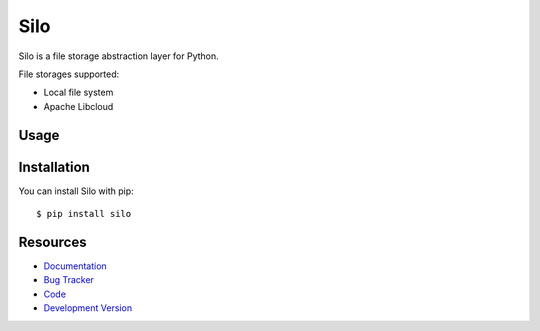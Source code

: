 Silo
==========

.. image:: http://img.shields.io/travis/jpvanhal/silo/master.svg
   :target: http://travis-ci.org/jpvanhal/silo

.. image:: http://img.shields.io/coveralls/jpvanhal/silo/master.svg
  :target: https://coveralls.io/r/jpvanhal/silo?branch=master

Silo is a file storage abstraction layer for Python.

File storages supported:

- Local file system
- Apache Libcloud

Usage
-----

Installation
------------

You can install Silo with pip::

    $ pip install silo

Resources
---------

* `Documentation <http://silo.readthedocs.org>`_
* `Bug Tracker <http://github.com/jpvanhal/silo/issues>`_
* `Code <http://github.com/jpvanhal/silo>`_
* `Development Version <http://github.com/jpvanhal/silo/zipball/master#egg=silo-dev>`_
